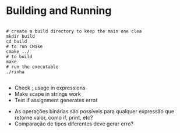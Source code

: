 
* Building and Running

#+begin_src shell

  # create a build directory to keep the main one clea
  mkdir build
  cd build
  # to run CMake
  cmake ../
  # to build
  make
  # run the executable
  ./rinha
 
#+end_src

# TODO
- Check ; usage in expressions
- Make scape in strings work
- Test if assignment generates error

# DOUBTS
- As operações binárias são possíveis para qualquer expressão que retorne valor, como if, print, etc?
- Comparação de tipos diferentes deve gerar erro?